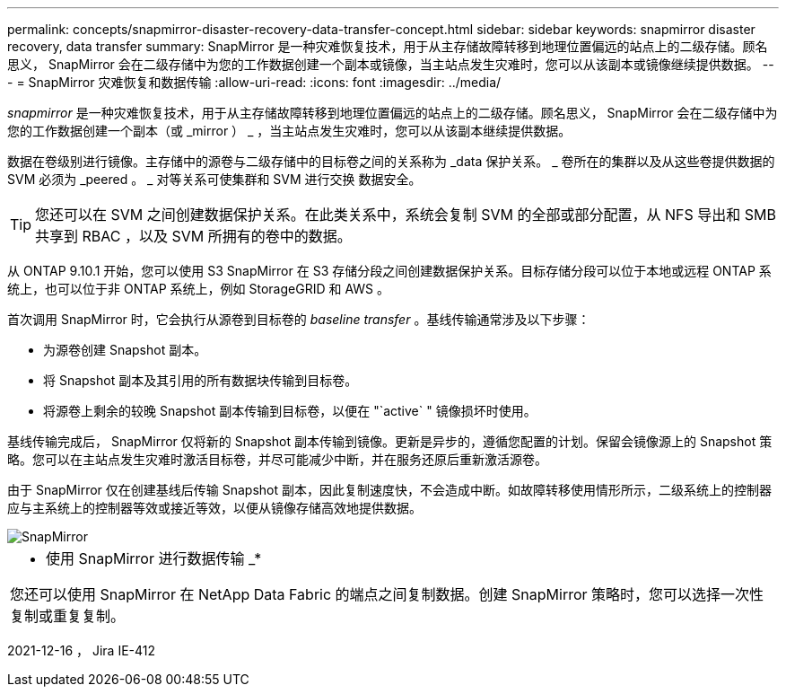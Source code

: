 ---
permalink: concepts/snapmirror-disaster-recovery-data-transfer-concept.html 
sidebar: sidebar 
keywords: snapmirror disaster recovery, data transfer 
summary: SnapMirror 是一种灾难恢复技术，用于从主存储故障转移到地理位置偏远的站点上的二级存储。顾名思义， SnapMirror 会在二级存储中为您的工作数据创建一个副本或镜像，当主站点发生灾难时，您可以从该副本或镜像继续提供数据。 
---
= SnapMirror 灾难恢复和数据传输
:allow-uri-read: 
:icons: font
:imagesdir: ../media/


[role="lead"]
_snapmirror_ 是一种灾难恢复技术，用于从主存储故障转移到地理位置偏远的站点上的二级存储。顾名思义， SnapMirror 会在二级存储中为您的工作数据创建一个副本（或 _mirror ） _ ，当主站点发生灾难时，您可以从该副本继续提供数据。

数据在卷级别进行镜像。主存储中的源卷与二级存储中的目标卷之间的关系称为 _data 保护关系。 _ 卷所在的集群以及从这些卷提供数据的 SVM 必须为 _peered 。 _ 对等关系可使集群和 SVM 进行交换 数据安全。

[TIP]
====
您还可以在 SVM 之间创建数据保护关系。在此类关系中，系统会复制 SVM 的全部或部分配置，从 NFS 导出和 SMB 共享到 RBAC ，以及 SVM 所拥有的卷中的数据。

====
从 ONTAP 9.10.1 开始，您可以使用 S3 SnapMirror 在 S3 存储分段之间创建数据保护关系。目标存储分段可以位于本地或远程 ONTAP 系统上，也可以位于非 ONTAP 系统上，例如 StorageGRID 和 AWS 。

首次调用 SnapMirror 时，它会执行从源卷到目标卷的 _baseline transfer_ 。基线传输通常涉及以下步骤：

* 为源卷创建 Snapshot 副本。
* 将 Snapshot 副本及其引用的所有数据块传输到目标卷。
* 将源卷上剩余的较晚 Snapshot 副本传输到目标卷，以便在 "`active` " 镜像损坏时使用。


基线传输完成后， SnapMirror 仅将新的 Snapshot 副本传输到镜像。更新是异步的，遵循您配置的计划。保留会镜像源上的 Snapshot 策略。您可以在主站点发生灾难时激活目标卷，并尽可能减少中断，并在服务还原后重新激活源卷。

由于 SnapMirror 仅在创建基线后传输 Snapshot 副本，因此复制速度快，不会造成中断。如故障转移使用情形所示，二级系统上的控制器应与主系统上的控制器等效或接近等效，以便从镜像存储高效地提供数据。

image::../media/snapmirror.gif[SnapMirror]

|===


 a| 
* 使用 SnapMirror 进行数据传输 _*

您还可以使用 SnapMirror 在 NetApp Data Fabric 的端点之间复制数据。创建 SnapMirror 策略时，您可以选择一次性复制或重复复制。

|===
2021-12-16 ， Jira IE-412
